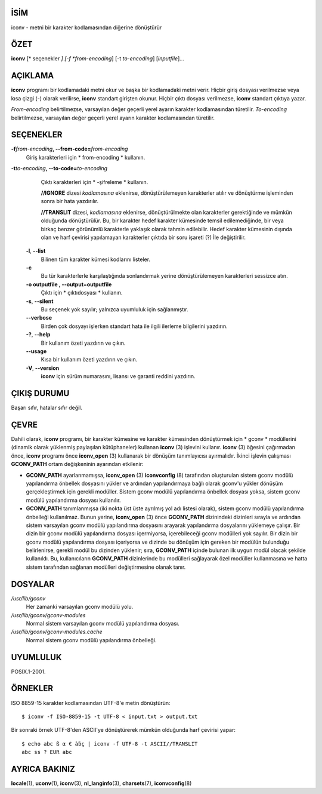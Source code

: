 İSİM
====

iconv - metni bir karakter kodlamasından diğerine dönüştürür

ÖZET
====

**iconv** [* seçenekler *] [-f *from-encoding*] [-t *to-encoding*]
[*inputfile*]...

AÇIKLAMA
========

**iconv** programı bir kodlamadaki metni okur ve başka bir kodlamadaki metni verir. Hiçbir giriş dosyası verilmezse veya kısa çizgi (-) olarak verilirse, **iconv** standart girişten okunur. Hiçbir çıktı dosyası verilmezse, **iconv** standart çıktıya yazar.

*From-encoding* belirtilmezse, varsayılan değer geçerli yerel ayarın karakter kodlamasından türetilir. *To-encoding* belirtilmezse, varsayılan değer geçerli yerel ayarın karakter kodlamasından türetilir.

SEÇENEKLER
==========

**-f**\ *from-encoding*\ **, --from-code=**\ *from-encoding*
   Giriş karakterleri için * from-encoding * kullanın.

**-t**\ *to-encoding*\ **, --to-code=**\ *to-encoding*
   Çıktı karakterleri için * -şifreleme * kullanın.

   **//IGNORE** dizesi *kodlamasına* eklenirse, dönüştürülemeyen karakterler atılır ve dönüştürme işleminden sonra bir hata yazdırılır.

   **//TRANSLIT** dizesi, *kodlamasına* eklenirse, dönüştürülmekte olan karakterler gerektiğinde ve mümkün olduğunda dönüştürülür. Bu, bir karakter hedef karakter kümesinde temsil edilemediğinde, bir veya birkaç benzer görünümlü karakterle yaklaşık olarak tahmin edilebilir. Hedef karakter kümesinin dışında olan ve harf çevirisi yapılamayan karakterler çıktıda bir soru işareti (?) İle değiştirilir.

 **-l**, **--list**
   Bilinen tüm karakter kümesi kodlarını listeler.

 **-c**
   Bu tür karakterlerle karşılaştığında sonlandırmak yerine dönüştürülemeyen karakterleri sessizce atın.

 **-o outputfile , --output=outputfile**
   Çıktı için * çıktıdosyası * kullanın.

 **-s**, **--silent**
   Bu seçenek yok sayılır; yalnızca uyumluluk için sağlanmıştır.

 **--verbose**
   Birden çok dosyayı işlerken standart hata ile ilgili ilerleme bilgilerini yazdırın.

 **-?**, **--help**
   Bir kullanım özeti yazdırın ve çıkın.

 **--usage**
   Kısa bir kullanım özeti yazdırın ve çıkın.

 **-V**, **--version**
   **iconv** için sürüm numarasını, lisansı ve garanti reddini yazdırın.

ÇIKIŞ DURUMU
============

Başarı sıfır, hatalar sıfır değil.

ÇEVRE
=====

Dahili olarak, **iconv** programı, bir karakter kümesine ve karakter kümesinden dönüştürmek için * gconv * modüllerini (dinamik olarak yüklenmiş paylaşılan kütüphaneler) kullanan **iconv** \ (3) işlevini kullanır. **iconv** \ (3) öğesini çağırmadan önce, **iconv** programı önce **iconv_open** \ (3) kullanarak bir dönüşüm tanımlayıcısı ayırmalıdır. İkinci işlevin çalışması **GCONV_PATH** ortam değişkeninin ayarından etkilenir:

- **GCONV_PATH** ayarlanmamışsa, **iconv_open** \ (3) **iconvconfig** \ (8) tarafından oluşturulan sistem gconv modülü yapılandırma önbellek dosyasını yükler ve ardından yapılandırmaya bağlı olarak gconv'u yükler dönüşüm gerçekleştirmek için gerekli modüller. Sistem gconv modülü yapılandırma önbellek dosyası yoksa, sistem gconv modülü yapılandırma dosyası kullanılır.

- **GCONV_PATH** tanımlanmışsa (iki nokta üst üste ayrılmış yol adı listesi olarak), sistem gconv modülü yapılandırma önbelleği kullanılmaz. Bunun yerine, **iconv_open** \ (3) önce **GCONV_PATH** dizinindeki dizinleri sırayla ve ardından sistem varsayılan gconv modülü yapılandırma dosyasını arayarak yapılandırma dosyalarını yüklemeye çalışır. Bir dizin bir gconv modülü yapılandırma dosyası içermiyorsa, içerebileceği gconv modülleri yok sayılır. Bir dizin bir gconv modülü yapılandırma dosyası içeriyorsa ve dizinde bu dönüşüm için gereken bir modülün bulunduğu belirlenirse, gerekli modül bu dizinden yüklenir; sıra, **GCONV_PATH** içinde bulunan ilk uygun modül olacak şekilde kullanıldı. Bu, kullanıcıların **GCONV_PATH** dizinlerinde bu modülleri sağlayarak özel modüller kullanmasına ve hatta sistem tarafından sağlanan modülleri değiştirmesine olanak tanır.

DOSYALAR
========

*/usr/lib/gconv*
    Her zamanki varsayılan gconv modülü yolu.

*/usr/lib/gconv/gconv-modules*
    Normal sistem varsayılan gconv modülü yapılandırma dosyası.

*/usr/lib/gconv/gconv-modules.cache*
    Normal sistem gconv modülü yapılandırma önbelleği.

UYUMLULUK
=========

POSIX.1-2001.

ÖRNEKLER
========

ISO 8859-15 karakter kodlamasından UTF-8'e metin dönüştürün:

::

   $ iconv -f ISO-8859-15 -t UTF-8 < input.txt > output.txt

Bir sonraki örnek UTF-8'den ASCII'ye dönüştürerek mümkün olduğunda harf çevirisi yapar:

::

   $ echo abc ß α € àḃç | iconv -f UTF-8 -t ASCII//TRANSLIT
   abc ss ? EUR abc

AYRICA BAKINIZ
==============

**locale**\ (1), **uconv**\ (1), **iconv**\ (3), **nl_langinfo**\ (3),
**charsets**\ (7), **iconvconfig**\ (8)

